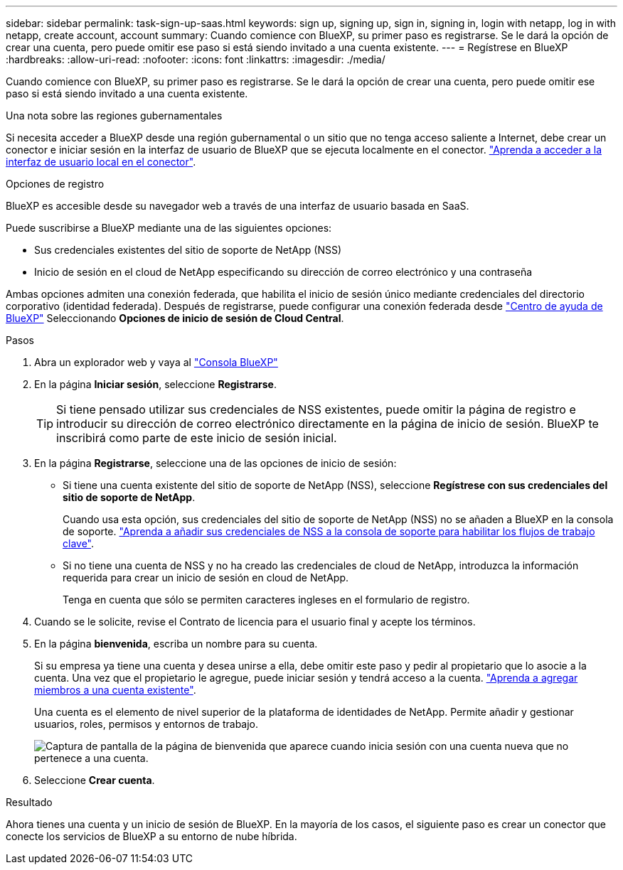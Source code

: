 ---
sidebar: sidebar 
permalink: task-sign-up-saas.html 
keywords: sign up, signing up, sign in, signing in, login with netapp, log in with netapp, create account, account 
summary: Cuando comience con BlueXP, su primer paso es registrarse. Se le dará la opción de crear una cuenta, pero puede omitir ese paso si está siendo invitado a una cuenta existente. 
---
= Regístrese en BlueXP
:hardbreaks:
:allow-uri-read: 
:nofooter: 
:icons: font
:linkattrs: 
:imagesdir: ./media/


[role="lead"]
Cuando comience con BlueXP, su primer paso es registrarse. Se le dará la opción de crear una cuenta, pero puede omitir ese paso si está siendo invitado a una cuenta existente.

.Una nota sobre las regiones gubernamentales
Si necesita acceder a BlueXP desde una región gubernamental o un sitio que no tenga acceso saliente a Internet, debe crear un conector e iniciar sesión en la interfaz de usuario de BlueXP que se ejecuta localmente en el conector. link:task-managing-connectors.html#access-the-local-ui["Aprenda a acceder a la interfaz de usuario local en el conector"].

.Opciones de registro
BlueXP es accesible desde su navegador web a través de una interfaz de usuario basada en SaaS.

Puede suscribirse a BlueXP mediante una de las siguientes opciones:

* Sus credenciales existentes del sitio de soporte de NetApp (NSS)
* Inicio de sesión en el cloud de NetApp especificando su dirección de correo electrónico y una contraseña


Ambas opciones admiten una conexión federada, que habilita el inicio de sesión único mediante credenciales del directorio corporativo (identidad federada). Después de registrarse, puede configurar una conexión federada desde https://cloud.netapp.com/help-center["Centro de ayuda de BlueXP"^] Seleccionando *Opciones de inicio de sesión de Cloud Central*.

.Pasos
. Abra un explorador web y vaya al https://console.bluexp.netapp.com["Consola BlueXP"^]
. En la página *Iniciar sesión*, seleccione *Registrarse*.
+

TIP: Si tiene pensado utilizar sus credenciales de NSS existentes, puede omitir la página de registro e introducir su dirección de correo electrónico directamente en la página de inicio de sesión. BlueXP te inscribirá como parte de este inicio de sesión inicial.

. En la página *Registrarse*, seleccione una de las opciones de inicio de sesión:
+
** Si tiene una cuenta existente del sitio de soporte de NetApp (NSS), seleccione *Regístrese con sus credenciales del sitio de soporte de NetApp*.
+
Cuando usa esta opción, sus credenciales del sitio de soporte de NetApp (NSS) no se añaden a BlueXP en la consola de soporte. link:task-adding-nss-accounts.html["Aprenda a añadir sus credenciales de NSS a la consola de soporte para habilitar los flujos de trabajo clave"].

** Si no tiene una cuenta de NSS y no ha creado las credenciales de cloud de NetApp, introduzca la información requerida para crear un inicio de sesión en cloud de NetApp.
+
Tenga en cuenta que sólo se permiten caracteres ingleses en el formulario de registro.



. Cuando se le solicite, revise el Contrato de licencia para el usuario final y acepte los términos.
. En la página *bienvenida*, escriba un nombre para su cuenta.
+
Si su empresa ya tiene una cuenta y desea unirse a ella, debe omitir este paso y pedir al propietario que lo asocie a la cuenta. Una vez que el propietario le agregue, puede iniciar sesión y tendrá acceso a la cuenta. link:task-managing-netapp-accounts.html#adding-users["Aprenda a agregar miembros a una cuenta existente"].

+
Una cuenta es el elemento de nivel superior de la plataforma de identidades de NetApp. Permite añadir y gestionar usuarios, roles, permisos y entornos de trabajo.

+
image:screenshot-account-selection.png["Captura de pantalla de la página de bienvenida que aparece cuando inicia sesión con una cuenta nueva que no pertenece a una cuenta."]

. Seleccione *Crear cuenta*.


.Resultado
Ahora tienes una cuenta y un inicio de sesión de BlueXP. En la mayoría de los casos, el siguiente paso es crear un conector que conecte los servicios de BlueXP a su entorno de nube híbrida.
